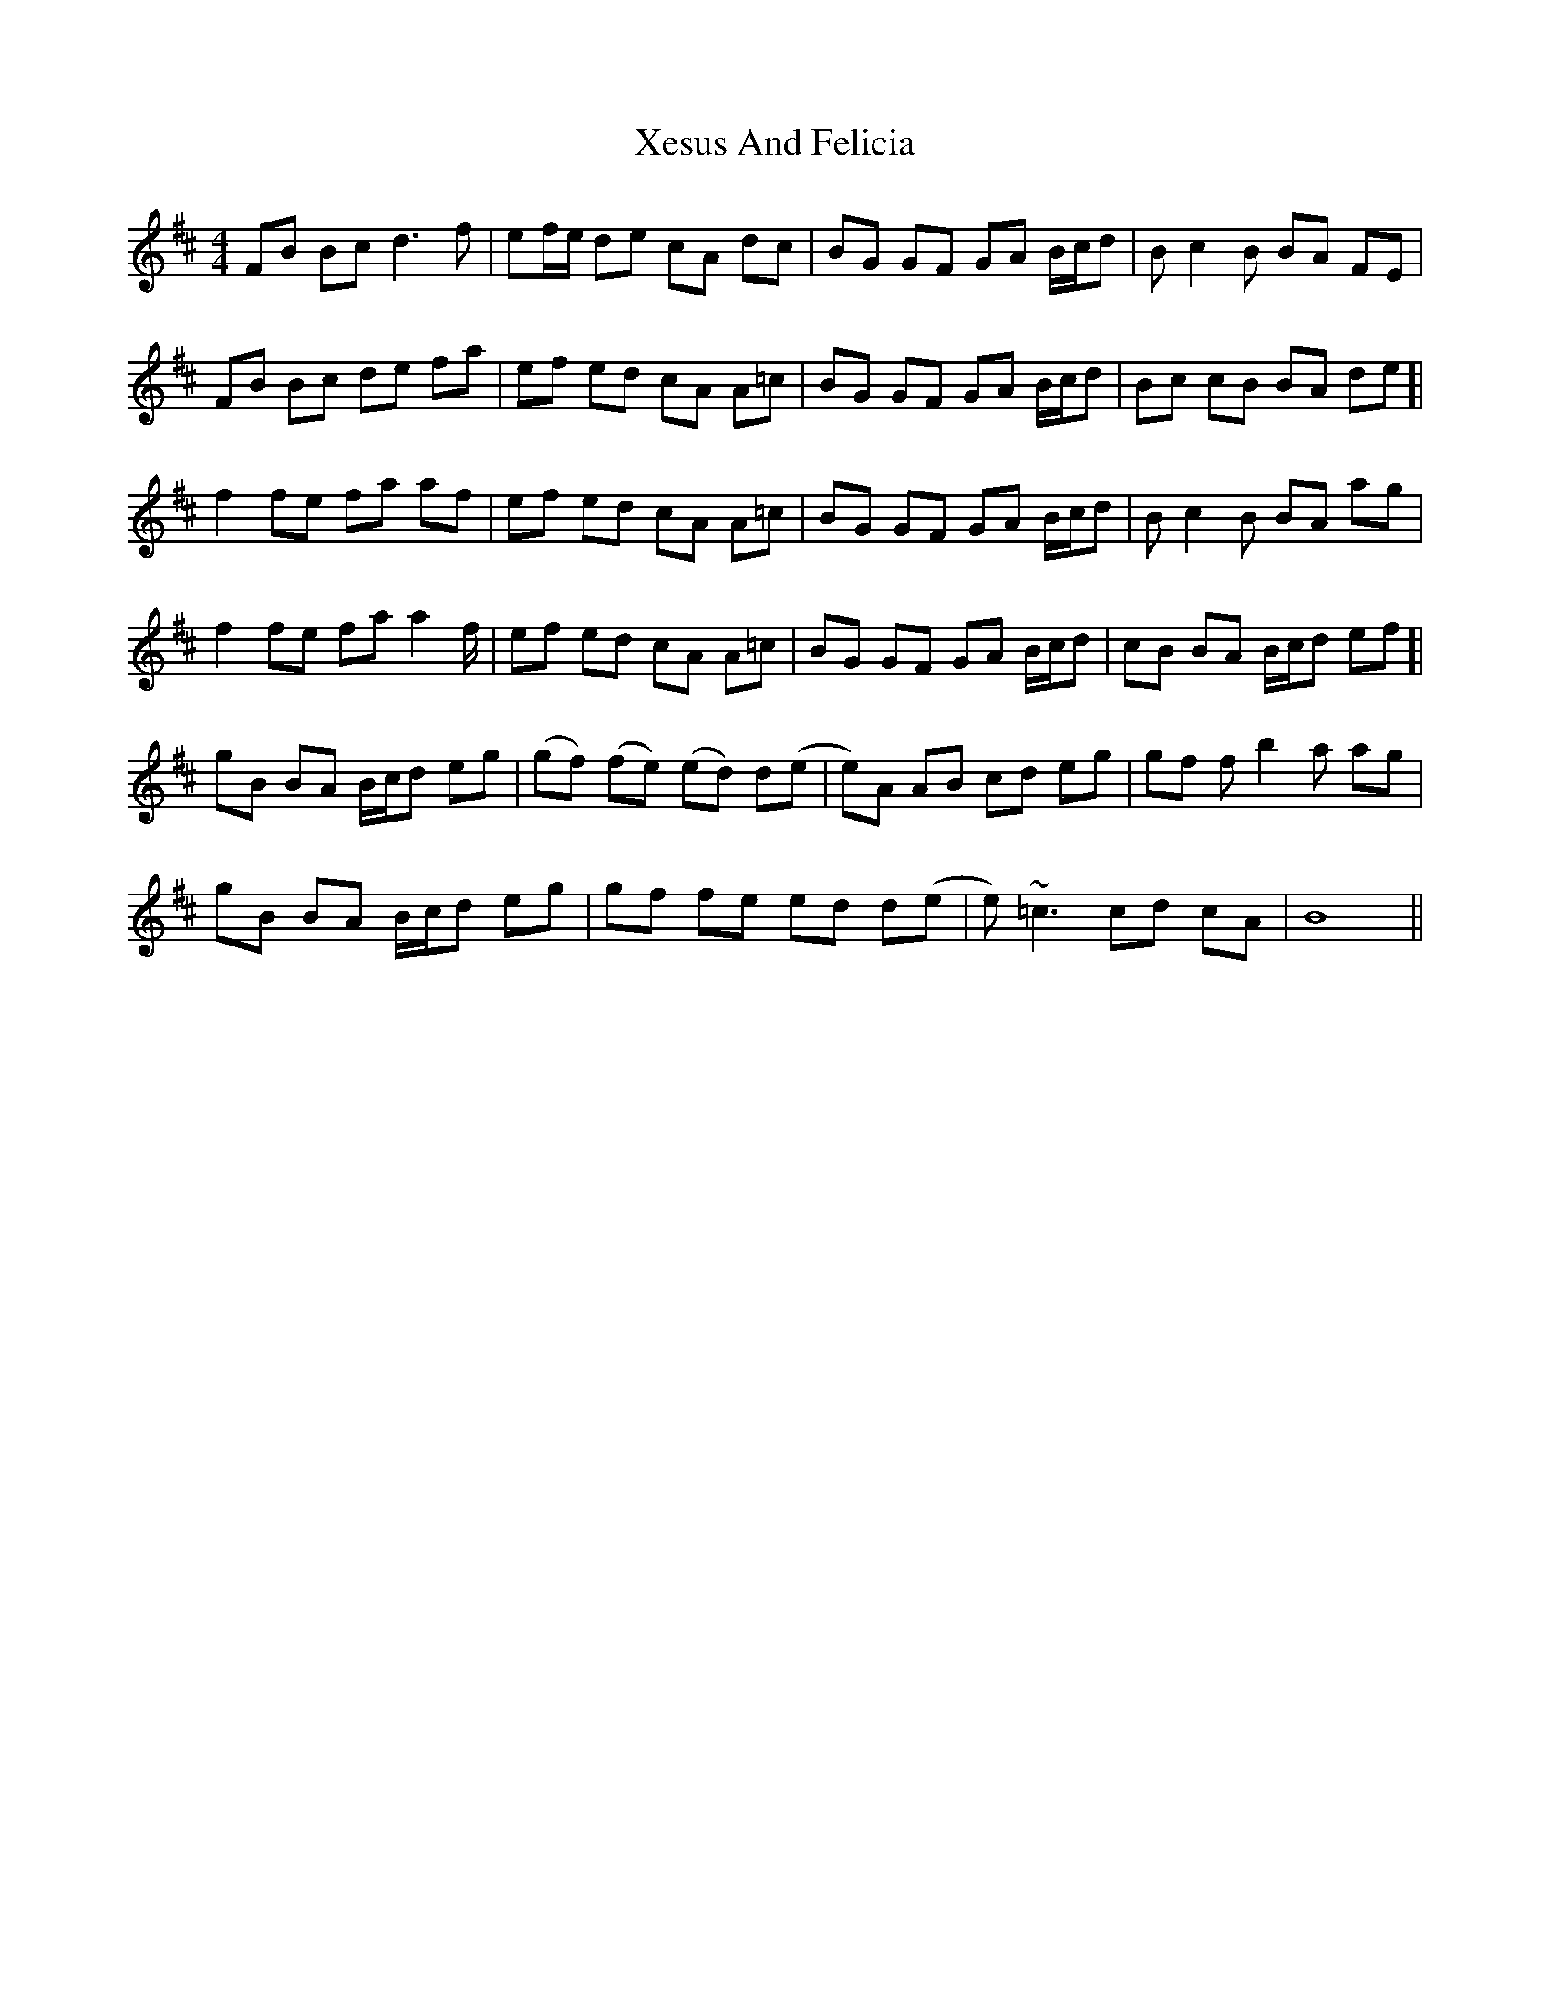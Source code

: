 X: 1
T: Xesus And Felicia
Z: chicagofiddler
S: https://thesession.org/tunes/650#setting650
R: reel
M: 4/4
L: 1/8
K: Bmin
FB Bc d3 f | ef/e/ de cA dc | BG GF GA B/c/d | B c2 B BA FE |
FB Bc de fa | ef ed cA A=c | BG GF GA B/c/d | Bc cB BA de [|
f2 fe fa af | ef ed cA A=c | BG GF GA B/c/d | B c2 B BA ag |
f2 fe fa a2 f/ | ef ed cA A=c | BG GF GA B/c/d | cB BA B/c/d ef [|
gB BA B/c/d eg | (gf) (fe) (ed) d(e | e)A AB cd eg | gf f b2 a ag |
gB BA B/c/d eg | gf fe ed d(e | e)~=c3 cd cA | B8 ||
